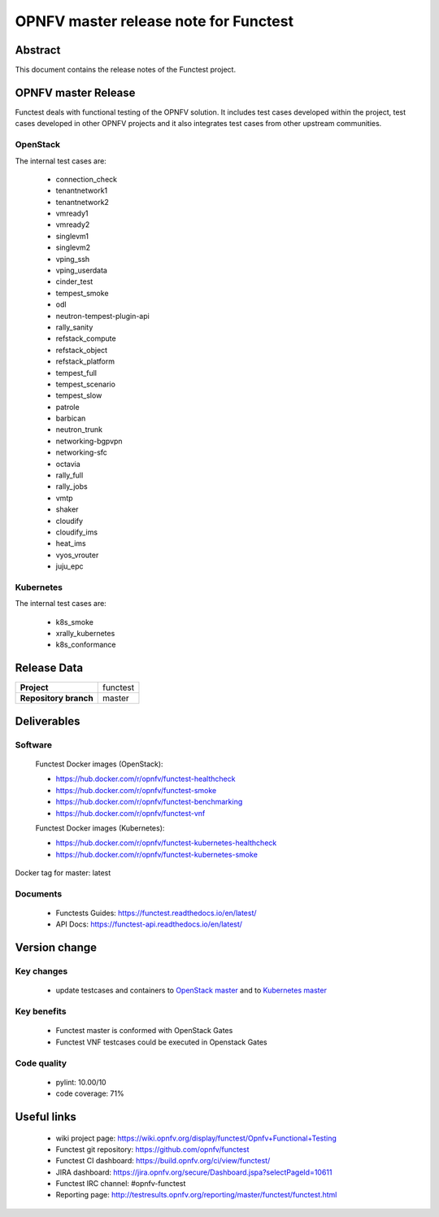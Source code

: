 .. SPDX-License-Identifier: CC-BY-4.0

======================================
OPNFV master release note for Functest
======================================

Abstract
========

This document contains the release notes of the Functest project.

OPNFV master Release
====================

Functest deals with functional testing of the OPNFV solution.
It includes test cases developed within the project, test cases developed in
other OPNFV projects and it also integrates test cases from other upstream
communities.

OpenStack
---------

The internal test cases are:

 * connection_check
 * tenantnetwork1
 * tenantnetwork2
 * vmready1
 * vmready2
 * singlevm1
 * singlevm2
 * vping_ssh
 * vping_userdata
 * cinder_test
 * tempest_smoke
 * odl
 * neutron-tempest-plugin-api
 * rally_sanity
 * refstack_compute
 * refstack_object
 * refstack_platform
 * tempest_full
 * tempest_scenario
 * tempest_slow
 * patrole
 * barbican
 * neutron_trunk
 * networking-bgpvpn
 * networking-sfc
 * octavia
 * rally_full
 * rally_jobs
 * vmtp
 * shaker
 * cloudify
 * cloudify_ims
 * heat_ims
 * vyos_vrouter
 * juju_epc

Kubernetes
----------

The internal test cases are:

 * k8s_smoke
 * xrally_kubernetes
 * k8s_conformance

Release Data
============

+--------------------------------------+--------------------------------------+
| **Project**                          | functest                             |
+--------------------------------------+--------------------------------------+
| **Repository branch**                | master                               |
+--------------------------------------+--------------------------------------+

Deliverables
============

Software
--------

 Functest Docker images (OpenStack):

 * https://hub.docker.com/r/opnfv/functest-healthcheck
 * https://hub.docker.com/r/opnfv/functest-smoke
 * https://hub.docker.com/r/opnfv/functest-benchmarking
 * https://hub.docker.com/r/opnfv/functest-vnf

 Functest Docker images (Kubernetes):

 * https://hub.docker.com/r/opnfv/functest-kubernetes-healthcheck
 * https://hub.docker.com/r/opnfv/functest-kubernetes-smoke

Docker tag for master: latest

Documents
---------

 * Functests Guides: https://functest.readthedocs.io/en/latest/
 * API Docs: https://functest-api.readthedocs.io/en/latest/

Version change
==============

Key changes
-----------

 * update testcases and containers to `OpenStack master`_ and to
   `Kubernetes master`_

.. _`OpenStack master`: https://github.com/openstack/requirements/blob/master/upper-constraints.txt
.. _`Kubernetes master`: https://github.com/kubernetes/kubernetes

Key benefits
------------

 * Functest master is conformed with OpenStack Gates
 * Functest VNF testcases could be executed in Openstack Gates

Code quality
------------

 * pylint: 10.00/10
 * code coverage: 71%

Useful links
============

 * wiki project page: https://wiki.opnfv.org/display/functest/Opnfv+Functional+Testing
 * Functest git repository: https://github.com/opnfv/functest
 * Functest CI dashboard: https://build.opnfv.org/ci/view/functest/
 * JIRA dashboard: https://jira.opnfv.org/secure/Dashboard.jspa?selectPageId=10611
 * Functest IRC channel: #opnfv-functest
 * Reporting page: http://testresults.opnfv.org/reporting/master/functest/functest.html
